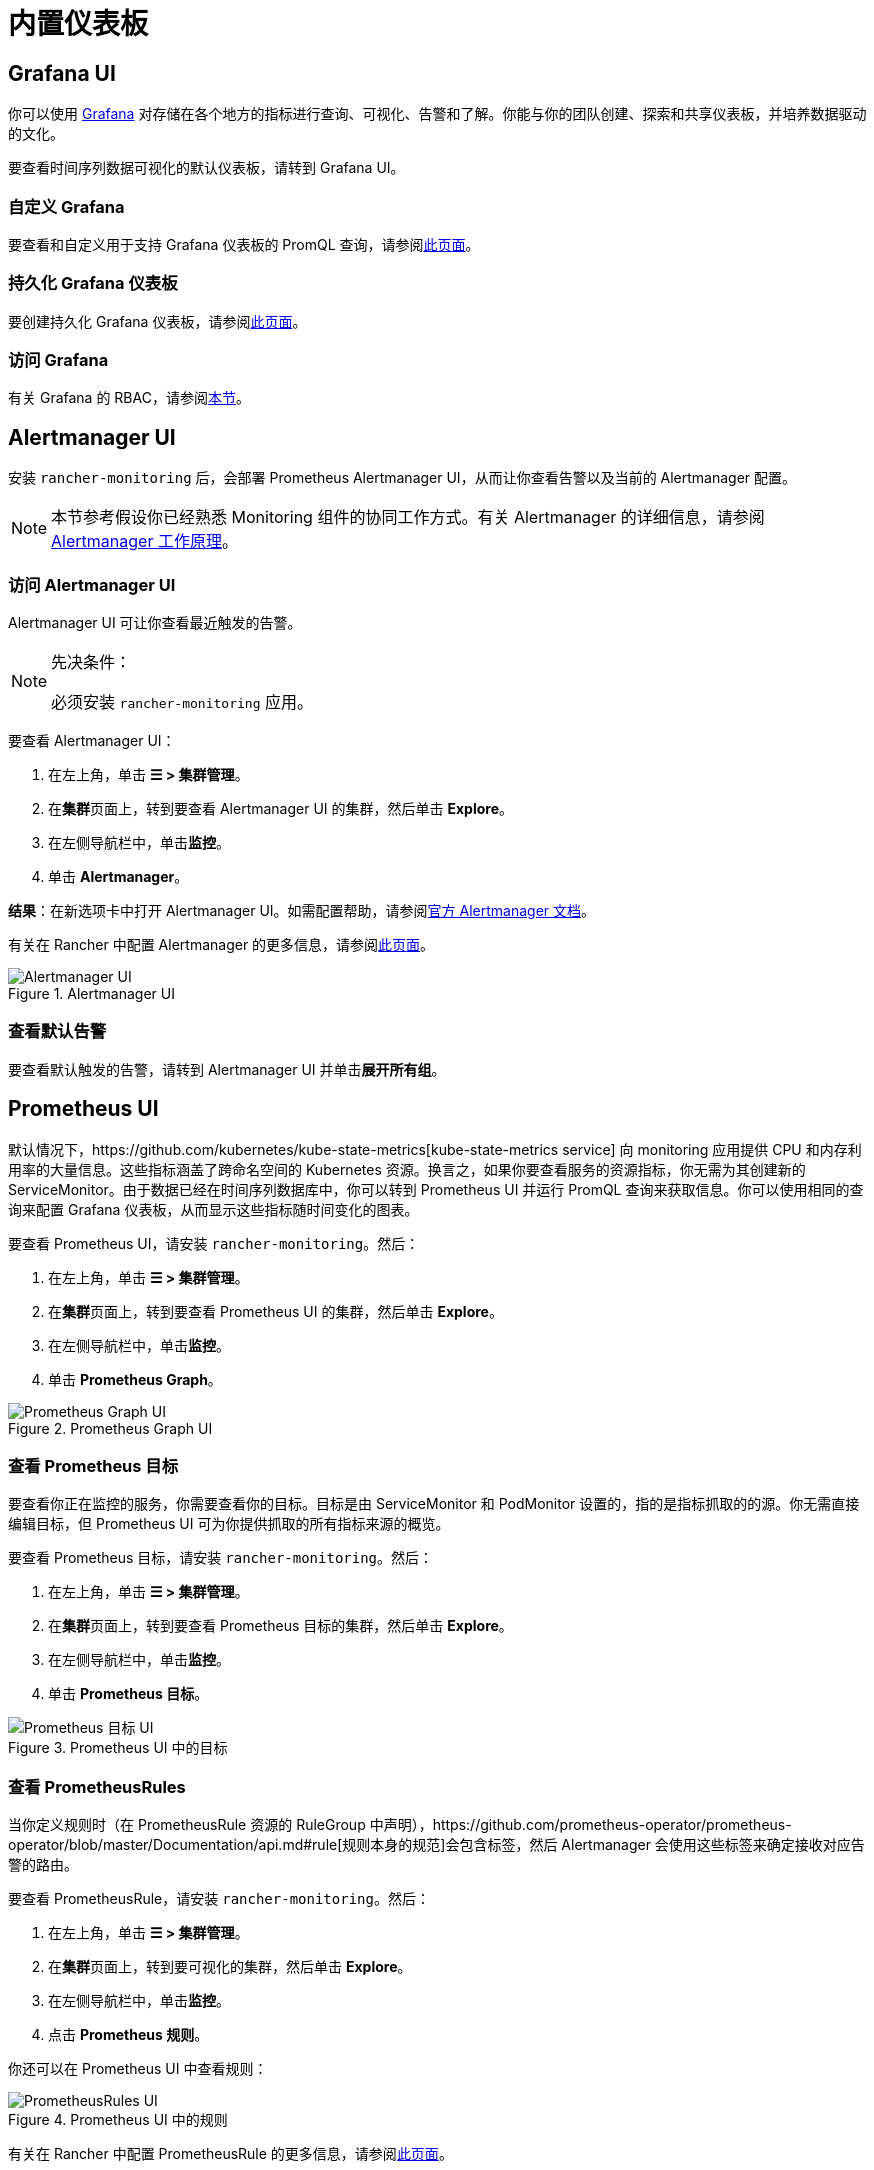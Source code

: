 = 内置仪表板

== Grafana UI

你可以使用 https://grafana.com/grafana/[Grafana] 对存储在各个地方的指标进行查询、可视化、告警和了解。你能与你的团队创建、探索和共享仪表板，并培养数据驱动的文化。

要查看时间序列数据可视化的默认仪表板，请转到 Grafana UI。

=== 自定义 Grafana

要查看和自定义用于支持 Grafana 仪表板的 PromQL 查询，请参阅xref:observability/monitoring-and-dashboards/customizing-dashboard/customize-grafana-dashboard.adoc[此页面]。

=== 持久化 Grafana 仪表板

要创建持久化 Grafana 仪表板，请参阅xref:observability/monitoring-and-dashboards/customizing-dashboard/create-persistent-grafana-dashboard.adoc[此页面]。

=== 访问 Grafana

有关 Grafana 的 RBAC，请参阅link:rbac-for-monitoring.adoc#grafana-的-rbac[本节]。

== Alertmanager UI

安装 `rancher-monitoring` 后，会部署 Prometheus Alertmanager UI，从而让你查看告警以及当前的 Alertmanager 配置。

[NOTE]
====

本节参考假设你已经熟悉 Monitoring 组件的协同工作方式。有关 Alertmanager 的详细信息，请参阅 link:how-monitoring-works.adoc#3-alertmanager-的工作原理[Alertmanager 工作原理]。
====


=== 访问 Alertmanager UI

Alertmanager UI 可让你查看最近触发的告警。

[NOTE]
.先决条件：
====

必须安装 `rancher-monitoring` 应用。
====


要查看 Alertmanager UI：

. 在左上角，单击 *☰ > 集群管理*。
. 在**集群**页面上，转到要查看 Alertmanager UI 的集群，然后单击 *Explore*。
. 在左侧导航栏中，单击**监控**。
. 单击 *Alertmanager*。

*结果*：在新选项卡中打开 Alertmanager UI。如需配置帮助，请参阅link:https://prometheus.io/docs/alerting/latest/alertmanager/[官方 Alertmanager 文档]。

有关在 Rancher 中配置 Alertmanager 的更多信息，请参阅xref:observability/monitoring-and-dashboards/configuration/advanced/alertmanager.adoc[此页面]。

.Alertmanager UI
image::alertmanager-ui.png[Alertmanager UI]

=== 查看默认告警

要查看默认触发的告警，请转到 Alertmanager UI 并单击**展开所有组**。

== Prometheus UI

默认情况下，https://github.com/kubernetes/kube-state-metrics[kube-state-metrics service] 向 monitoring 应用提供 CPU 和内存利用率的大量信息。这些指标涵盖了跨命名空间的 Kubernetes 资源。换言之，如果你要查看服务的资源指标，你无需为其创建新的 ServiceMonitor。由于数据已经在时间序列数据库中，你可以转到 Prometheus UI 并运行 PromQL 查询来获取信息。你可以使用相同的查询来配置 Grafana 仪表板，从而显示这些指标随时间变化的图表。

要查看 Prometheus UI，请安装 `rancher-monitoring`。然后：

. 在左上角，单击 *☰ > 集群管理*。
. 在**集群**页面上，转到要查看 Prometheus UI 的集群，然后单击 *Explore*。
. 在左侧导航栏中，单击**监控**。
. 单击 *Prometheus Graph*。

.Prometheus Graph UI
image::prometheus-graph-ui.png[Prometheus Graph UI]

=== 查看 Prometheus 目标

要查看你正在监控的服务，你需要查看你的目标。目标是由 ServiceMonitor 和 PodMonitor 设置的，指的是指标抓取的的源。你无需直接编辑目标，但 Prometheus UI 可为你提供抓取的所有指标来源的概览。

要查看 Prometheus 目标，请安装 `rancher-monitoring`。然后：

. 在左上角，单击 *☰ > 集群管理*。
. 在**集群**页面上，转到要查看 Prometheus 目标的集群，然后单击 *Explore*。
. 在左侧导航栏中，单击**监控**。
. 单击 *Prometheus 目标*。

.Prometheus UI 中的目标
image::prometheus-targets-ui.png[Prometheus 目标 UI]

=== 查看 PrometheusRules

当你定义规则时（在 PrometheusRule 资源的 RuleGroup 中声明），https://github.com/prometheus-operator/prometheus-operator/blob/master/Documentation/api.md#rule[规则本身的规范]会包含标签，然后 Alertmanager 会使用这些标签来确定接收对应告警的路由。

要查看 PrometheusRule，请安装 `rancher-monitoring`。然后：

. 在左上角，单击 *☰ > 集群管理*。
. 在**集群**页面上，转到要可视化的集群，然后单击 *Explore*。
. 在左侧导航栏中，单击**监控**。
. 点击 *Prometheus 规则*。

你还可以在 Prometheus UI 中查看规则：

.Prometheus UI 中的规则
image::prometheus-rules-ui.png[PrometheusRules UI]

有关在 Rancher 中配置 PrometheusRule 的更多信息，请参阅xref:observability/monitoring-and-dashboards/configuration/advanced/prometheusrules.adoc[此页面]。

== 旧版 UI

有关在引入 `rancher-monitoring` 应用程序之前 Rancher v2.2 到 v2.4 中可用仪表板的信息，请参阅 xref:[Rancher v2.0--v2.4 文档]。
